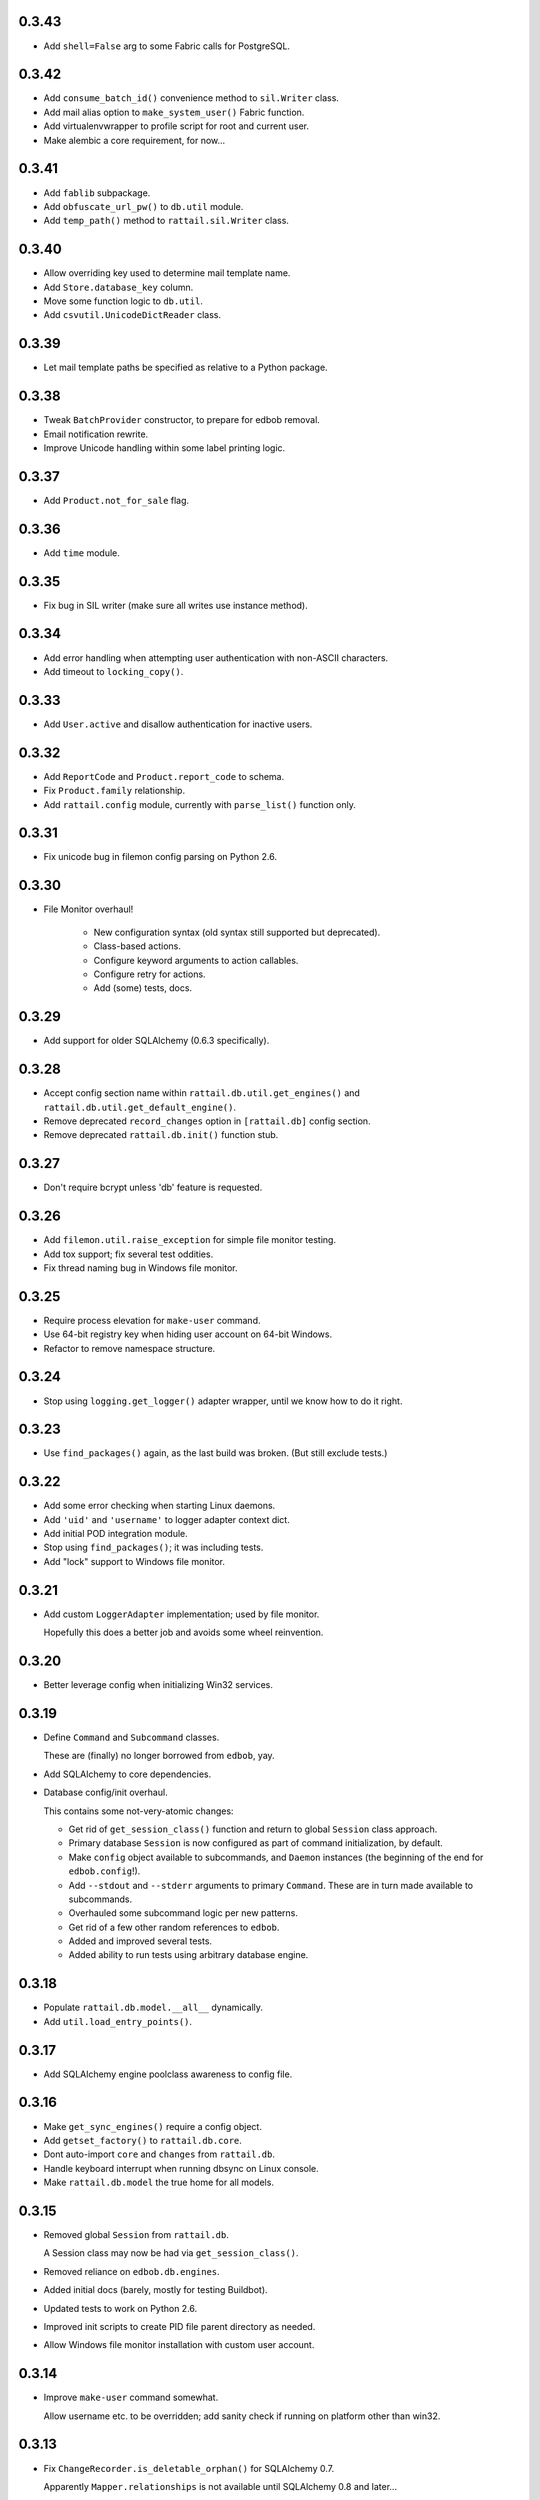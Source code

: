 .. -*- coding: utf-8 -*-

0.3.43
------

* Add ``shell=False`` arg to some Fabric calls for PostgreSQL.


0.3.42
------

* Add ``consume_batch_id()`` convenience method to ``sil.Writer`` class.

* Add mail alias option to ``make_system_user()`` Fabric function.

* Add virtualenvwrapper to profile script for root and current user.

* Make alembic a core requirement, for now...


0.3.41
------

* Add ``fablib`` subpackage.

* Add ``obfuscate_url_pw()`` to ``db.util`` module.

* Add ``temp_path()`` method to ``rattail.sil.Writer`` class.


0.3.40
------

* Allow overriding key used to determine mail template name.

* Add ``Store.database_key`` column.

* Move some function logic to ``db.util``.

* Add ``csvutil.UnicodeDictReader`` class.


0.3.39
------

* Let mail template paths be specified as relative to a Python package.


0.3.38
------

* Tweak ``BatchProvider`` constructor, to prepare for edbob removal.

* Email notification rewrite.

* Improve Unicode handling within some label printing logic.


0.3.37
------

* Add ``Product.not_for_sale`` flag.


0.3.36
------

* Add ``time`` module.


0.3.35
------

* Fix bug in SIL writer (make sure all writes use instance method).


0.3.34
------

* Add error handling when attempting user authentication with non-ASCII characters.

* Add timeout to ``locking_copy()``.


0.3.33
------

* Add ``User.active`` and disallow authentication for inactive users.


0.3.32
------

* Add ``ReportCode`` and ``Product.report_code`` to schema.

* Fix ``Product.family`` relationship.

* Add ``rattail.config`` module, currently with ``parse_list()`` function only.


0.3.31
------

* Fix unicode bug in filemon config parsing on Python 2.6.


0.3.30
------

* File Monitor overhaul!

   * New configuration syntax (old syntax still supported but deprecated).
   * Class-based actions.
   * Configure keyword arguments to action callables.
   * Configure retry for actions.
   * Add (some) tests, docs.


0.3.29
------

* Add support for older SQLAlchemy (0.6.3 specifically).


0.3.28
------

* Accept config section name within ``rattail.db.util.get_engines()`` and
  ``rattail.db.util.get_default_engine()``.

* Remove deprecated ``record_changes`` option in ``[rattail.db]`` config
  section.

* Remove deprecated ``rattail.db.init()`` function stub.


0.3.27
------

* Don't require bcrypt unless 'db' feature is requested.


0.3.26
------

* Add ``filemon.util.raise_exception`` for simple file monitor testing.

* Add tox support; fix several test oddities.

* Fix thread naming bug in Windows file monitor.


0.3.25
------

* Require process elevation for ``make-user`` command.

* Use 64-bit registry key when hiding user account on 64-bit Windows.

* Refactor to remove namespace structure.


0.3.24
------

* Stop using ``logging.get_logger()`` adapter wrapper, until we know how to do
  it right.


0.3.23
------

* Use ``find_packages()`` again, as the last build was broken.  (But still
  exclude tests.)


0.3.22
------

* Add some error checking when starting Linux daemons.

* Add ``'uid'`` and ``'username'`` to logger adapter context dict.

* Add initial POD integration module.

* Stop using ``find_packages()``; it was including tests.

* Add "lock" support to Windows file monitor.


0.3.21
------

* Add custom ``LoggerAdapter`` implementation; used by file monitor.
    
  Hopefully this does a better job and avoids some wheel reinvention.


0.3.20
------

* Better leverage config when initializing Win32 services.


0.3.19
------

* Define ``Command`` and ``Subcommand`` classes.
    
  These are (finally) no longer borrowed from ``edbob``, yay.

* Add SQLAlchemy to core dependencies.

* Database config/init overhaul.
    
  This contains some not-very-atomic changes:

  * Get rid of ``get_session_class()`` function and return to global
    ``Session`` class approach.
  * Primary database ``Session`` is now configured as part of command
    initialization, by default.
  * Make ``config`` object available to subcommands, and ``Daemon`` instances
    (the beginning of the end for ``edbob.config``!).
  * Add ``--stdout`` and ``--stderr`` arguments to primary ``Command``.  These
    are in turn made available to subcommands.
  * Overhauled some subcommand logic per new patterns.
  * Get rid of a few other random references to ``edbob``.
  * Added and improved several tests.
  * Added ability to run tests using arbitrary database engine.


0.3.18
------

* Populate ``rattail.db.model.__all__`` dynamically.

* Add ``util.load_entry_points()``.


0.3.17
------

* Add SQLAlchemy engine poolclass awareness to config file.


0.3.16
------

* Make ``get_sync_engines()`` require a config object.

* Add ``getset_factory()`` to ``rattail.db.core``.

* Dont auto-import ``core`` and ``changes`` from ``rattail.db``.

* Handle keyboard interrupt when running dbsync on Linux console.

* Make ``rattail.db.model`` the true home for all models.


0.3.15
------

* Removed global ``Session`` from ``rattail.db``.
    
  A Session class may now be had via ``get_session_class()``.

* Removed reliance on ``edbob.db.engines``.

* Added initial docs (barely, mostly for testing Buildbot).

* Updated tests to work on Python 2.6.

* Improved init scripts to create PID file parent directory as needed.

* Allow Windows file monitor installation with custom user account.


0.3.14
------

* Improve ``make-user`` command somewhat.
    
  Allow username etc. to be overridden; add sanity check if running on platform
  other than win32.


0.3.13
------

* Fix ``ChangeRecorder.is_deletable_orphan()`` for SQLAlchemy 0.7.
    
  Apparently ``Mapper.relationships`` is not available until SQLAlchemy 0.8 and
  later...


0.3.12
------

* Add ``deleted`` attribute to ``repr(Change)``.

* Add "deletable orphan" awareness when recording changes.
    
  Turns out there was a long-standing bug where orphans which were deleted from
  the host would be marked as "changed" (instead of deleted), causing the store
  databases to keep the orphan.


0.3.11
------

* Added ``mail.send_message()`` etc.


0.3.10
------

* Altered ``dump`` command to allow easy overriding of data model.


0.3.9
-----

* Add all of ``data`` folder to manifest.

* Replaced ``insserv`` calls with ``update-rc.d`` in Fabric script.

* Fixed bug in ``price_check_digit()``; added tests.

* Fixed bug in ``upce_to_upca()``; added tests.

* Added ``get_employee_by_id()`` convenience function.

* Refactored model imports, etc.
    
  This is in preparation for using database models only from ``rattail``
  (i.e. no ``edbob``).  Mostly the model and enum imports were affected.

* Added remaining values from ``edbob.enum`` to ``rattail.enum``.

* Added ``get_setting()`` and ``save_setting()`` to ``db.api``.


0.3.8
-----

* Overhauled db sync somewhat; made a little more customizable, added tests.


0.3.7
-----

* Fixed db sync to properly handle ``Family`` deletions.


0.3.6
-----

* Fixed bug in ``Product.full_description``.

* Added ``core.Object`` class.

* Made ``enum`` module available from root namespace upon initial import.

* Added ``util`` module, for ``OrderedDict`` convenience.

* Add ``Family`` and ``Product.family``.


0.3.5
-----

* Declare dependencies instead of relying on edbob.

* Added ``db.auth`` module.

* Added ``initdb`` command.

* Added the ``adduser`` command.

* Pretend ``commands.Subcommand`` is defined in ``rattail``.


0.3.4
-----

* Fixed ``Customer._people`` relationship cascading.


0.3.3
-----

* Fixed bugs with ``CustomerGroupAssignment``.
    
  Now orphaned records should no longer be allowed.

* Fixed ``CustomerPerson`` to require customer and person.

* Added ``--do-not-daemonize`` flag to ``dbsync`` command on Linux.

* Overhauled some database stuff; added tests.

* Added some ``CustomerEmailAddress`` tests, removed some unused tests.


0.3.2
-----

* Fixed bug in ``csvutil.DictWriter``; added tests.


0.3.1
-----

* Added ``Product.full_description`` convenience attribute.

* Added ``--do-not-daemonize`` arg to ``filemon`` command on Linux.

* Added ``dump`` command.


0.3a43
------

* Added unicode-aware CSV reader.


0.3a42
------

* Fixed dbsync bug when deleting a ``CustomerGroup``.
    
  Any customer associations which still existed were causing database integrity
  errors.


0.3a41
------

* Added ``get_product_by_code()`` API function.


0.3a40
------

* Added proper ``init.d`` support to Linux dbsync daemon.
    
   * Added ``--pidfile`` argument to ``dbsync`` command.
   * Added ``configure_dbsync`` Fabric command.

* Added ``files.overwriting_move()`` convenience function.

* Added ``--all`` argument to ``purge-batches`` command.

* Added ``ProductCode``, ``Product.codes`` to data model.

* Fixed ``db.cache`` module so as not to require initialization.


0.3a39
------

* Added ``make-user`` command for creating Windows system user account.

* Added avatar image, who knows when that will be useful.
    
  This was created in the hopes it could be used to programmatically set the
  Windows user "tile" image; but that proved unfruitful.

* Changed Linux file monitor to leverage local code instead of ``edbob``.

* Added ``Batch.rows`` property, deprecated ``Batch.iter_rows()``.

* Improved ``sil.Writer.write_rows()``.
    
  This method now allows explicitly specifying the row count, and accepts a
  progress factory.


0.3a38
------

* Changed home folder of system user account to ``/var/lib/rattail``.

* Slight overhaul of Linux file monitor.
    
  This includes the following:
    
  * "More native" Linux file monitor (i.e. less reliant on ``edbob``; current
    code is more or less copied from that project).
  * Addition of ``--pidfile`` command argument on Linux.

* Added (Linux) file monitor configuration to Fabric script.
    
  Also improved ``create_user`` to allow overwriting some settings.

* Fixed file monitor service registration on Windows with ``--auto-start``.

* Fixed "process elevation check" on Windows XP.

* Overhaul of Windows file monitor.
    
  This includes:

  * "More native" Windows file monitor (i.e. less reliant on ``edbob``; current
    code is more or less copied from that project).
  * Improve base class for services, to handle the case where the Windows event
    log is full and can't be written to.  (This prevented the file monitor from
    starting on a machine where the log was full.)


0.3a37
------

* Added ``temp_path()`` function in ``files`` module.


0.3a36
------

* Fixed lingering issues from ``Vendor.contacts`` mapping tweak.


0.3a35
------

* Updated ``repr()`` output for model classes.

* Improved ``find_diffs()`` function.

* Added ``db.model`` module.
    
* Tweaked some ORM mappings.


0.3a34
------

* [feature] Changed some logging instances from ``INFO`` to ``DEBUG``.

  I was just getting tired of the noise.

* [feature] Added ``create_user`` Fabric command.
    
  This creates the ``rattail`` user on a Linux environment.  Probably needs
  some improvement but it's a start.

* [bug] Fixed ``instances_differ()`` function for SQLAlchemy < 0.8.
    
  Presumably the use of ``Mapper.column_attrs`` was not a good idea anyway.
  I'm not quite sure what functionality it adds over ``.columns``.

  (fixes #9)


0.3a33
------

* [general] Tweaked Fabric script to remove egg info before building a
  release.

* [feature] Added ``mail`` module; delegates to ``edbob``.

* [feature] Added ``Session`` to ``db`` module; delegates to ``edbob``.

* [feature] Added ``db.diffs`` module.


0.3a32
------

- Made product cache include *all* costs if so requested.  (Silly oversight.)


0.3a31
------

- [bug] Made change recorder better able to handle new "sets" of related
  objects.  A situation occurred where multiple related objects were being
  introduced to the database within the same session.  Somehow a dependent
  object was being processed first, and its UUID value could not be determined
  since its "upstream" object did yet have one either.  This commit improves
  this situation so that the upstream object will be given an UUID value first,
  if it doesn't yet have one.  The dependent object will then reuse the
  upstream object's UUID as normal.


0.3a30
------

- [feature] Added ``console`` module.  For now this only delegates to
  ``edbob.console``.

- [feature] Added ``get_product_cache()`` function to ``db.cache`` module.
  This is probably the first of many such convenience functions.


0.3a29
------

- [feature] Made Palm conduit unregistration more graceful.  Now this will
  "succeed" even if the conduit isn't actually registered.
  fixes #7

- [feature] Improved Palm conduit (un)registration logic.  Now this can handle
  the case where Hotsync Manager is not installed on the local machine.  The
  code was refactored to make things cleaner also.
  fixes #8

- [feature] Added admin rights check for Palm conduit registration.  Now the
  registration process is checked for an "elevated token" and if none is found,
  a message is displayed and it exits without attempting the registration.
  fixes #3

- [feature] Added admin rights check for Windows file monitor registration.
  Now the registration process is checked for an "elevated token" and if none
  is found, a message is displayed and it exits without attempting the
  registration.
  fixes #5

- [feature] Added ``make-config`` command.  This may need some work yet, to
  better handle the namespace package situation.

- [feature] Added ``Employee.user`` association proxy attribute.

- [feature] Pretend all models and enumerations from ``edbob`` are part of
  ``rattail``.  Some day this will actually be the case.  Client code should be
  able to avoid the ``edbob`` namespace now so that porting will be easier.

- [bug] Fixed issue with recording changes when SQLAlchemy >= 0.8.0.
  Apparently ``RelationshipProperty.remote_side`` is now a ``set`` and doesn't
  support indexing.


0.3a28
------

- [feature] Added ``csvutil`` module.  Currently this only adds some better
  ``DictWriter`` support for Python versions older than 2.7.

- [feature] Added Palm OS app interface.  This adds the Palm HotSync conduit,
  which is used to create CSV files when a handheld running the Rattail app is
  synced with its desktop PC.

- [feature] Added ``files`` module.  This will eventually supercede
  ``edbob.files``, but for now this commit adds only three functions.  These
  just so happened to be ones needed to support some code involving inventory
  count batches.

- [feature] Added ``wince`` module.  This module is used to interface with the
  Rattail app for Windows CE handheld devices.

- [feature] Added new batch system, which will eventually replace the old one.
  Hopefully they can play nicely in parallel, in the meantime.

- [feature] Added `purge-batches` command.  This command will delete forever
  all batches whose purge date has passed.  It is meant to be run on a
  scheduled basis, e.g. nightly.

- [feature] Added "case" value to ``UNIT_OF_MEASURE`` enumeration.

0.3a27
------

- [feature] Added custom `Thread` implementation.  This overrides the default
  behavior of `threading.Thread` by ensuring the system exception hook is
  invoked in case an error occurs within the thread.

0.3a26
------

- [feature] Added `get_product_by_upc()` API function.  This is a convenience
  function which will return a single `Product` instance, or `None`.  It is the
  first of hopefully many API functions.

- [feature] Added SIL columns `F188`, `R71` and `R72`.  These have been added
  to support inventory count batches.

- [bugfix] Fixed `Batch.drop_table()` to handle case where row table doesn't
  exist.  While theoretically this method *shouldn't* encounter a missing
  table, in practice it does happen occasionally.  Now this situation is
  handled gracefully instead of raising an exception.

0.3a25
------

- [bug] Fixed ``Vendor.contacts`` relationship (added 'delete-orphan').

- [feature] Added ``Department.subdepartments`` relationship.

0.3a24
------

- [feature] Added ``__eq__()`` and ``__ne__()`` methods to ``GPC`` class.

- [general] Moved ``GPCType`` SQLAlchemy type class to ``rattail.db`` module.
  This was necessary to make the ``GPC`` class more generally available to
  callers who don't want or need SQLAlchemy to be installed.

- [general] Moved enumerations from database extension to "core" ``enum``
  module.  This is mostly for convenience to callers.

- [bug] Fixed a few bugs with label batches.  These existed mostly because this
  feature hasn't been used in production...

- [feature] Added ``default_format`` attribute to ``LabelFormatter`` class.
  Now when a label profile is edited, this default format is used if no format
  is provided by the user.

- [feature] Changed ``LabelProfile.get_formatter()`` method so that it assigns
  the formatter's ``format`` attribute using the value from the profile.  The
  formatter is free to use or ignore this value, at its discretion.

- [feature] Improved the database synchronizer so that it is *somewhat*
  tolerant of database server restarts.  This likely will need further
  improvement as more testing is done.  The current implementation wraps the
  entire sync loop in a ``try/catch`` block and when a disconnect is detected,
  will wait 5 seconds before re-entering the loop and trying again.

0.3a23
------

- [general] Fixed namespace packages, per ``setuptools`` documentation.

- [feature] Added connection timeout support to ``CommandNetworkPrinter``.

0.3a22
------

- [feature] Added ``LabelProfile.visible`` field.

- [feature] Added generic ``CommandNetworkPrinter`` label printer class.  This
  class sends textual commands directly to a networked printer.

0.3a21
------

- [feature] Refactored database synchronization logic into a proper class,
  which can be overridden based on configuration.

0.3a20
------

- [feature] Tweaked the SIL writer so that it doesn't quote row values when
  they're of data type ``float``.

- [bug] Fixed database sync to properly handle ``Vendor`` deletions.  Now any
  associated ``ProductCost`` records are also deleted, so no more foreign key
  violations.

0.3a19
------

- [bug] Fixed "price toggle" bug in database sync.  It was noticed that
  whenever a product's regular price did not change, yet the product instance
  itself *did* have a change, the regular price association was being removed
  in one sync, then reestablished in the next sync (then removed, etc.).  The
  sync operation now ensures the relationship is removed only when it really
  should be, and that it remains intact when that is appropriate.

0.3a18
------

- [bug] Added special delete logic to the database sync.  Currently, only the
  Department and Subdepartment classes are affected.  When deletions of these
  classes are to be synced between databases, some effort is made to ensure
  that associations with any dependent objects (e.g. Product) are removed
  before the primary instance (e.g. Department) is deleted.

0.3a17
------

- [bug] Added 'delete, delete-orphan' to cascade on ``Product.costs``
  relationship.  This was causing an error when syncing databases.

0.3a16
------

- [bug] Added 'delete, delete-orphan' to cascade on ``Product.prices``
  relationship.  This was causing an error when syncing databases.

0.3a15
------

- [bug] Fixed database sync logic to ensure ``Product`` changes are processed
  before ``ProductPrice`` changes.  Since the underlying tables are mutually
  dependent, the ``dependency_sort()`` call can't *quite* take care of it.  Now
  a lexical sort is applied to the class names before the dependency sort
  happens.  This is somewhat of a hack, merely taking advantage of the fact
  that "Product" comes before "ProductPrice" when lexically sorted.  If other
  mutually-dependent tables come about in the future, this approach may need to
  be revised if their class names don't jive.

0.3a14
------

- [bug] Fixed database synchonization logic to properly handle merging
  ``Product`` instances between database sessions.  Since ``Product`` is so
  interdependent on ``ProductPrice``, a pretty custom merge hack is required.

0.3a13
------

- [bugfix] Fixed ``rattail.db.record_changes()`` so that it also ignores
  ``UserRole`` instance changes if configuration dictates that ``Role`` changes
  are to be ignored.

0.3a12
------

- [bugfix] Fixed foreign key uuid handling in ``rattail.db.record_changes()``.
  Some tables are meant to be used solely as providers of "association proxy"
  fields, the ``uuid`` column is not only a primary key, but also a *foreign
  key* to the "primary" entity table.  In such cases, the uuid value was not
  present at session flush time, so a new one was being generated.
  Unfortunately this meant that the ``Change`` record would point to a
  nonexistent entity record, so the sync would not work.  Now uuid fields are
  inspected to determine if a foreign key is present, in which case the
  relationship is traversed and the true uuid value is used.

- [feature] Added "extra classes" configuration for the ``load-host-data``
  command.  This is necessary when initially populating a "store" (er,
  "non-host") database instance if custom schema extensions are in use (and
  need to be synchronized with the host).

0.3a11
------

- Add R49 SIL column.

- Add ``rattail.pricing`` module.

0.3a10
------

- Ignore batch data when recording changes.

0.3a9
-----

- Bump edbob dependency.

0.3a8
-----

- Tweak database sync.

- Tweak batch processing.

0.3a7
-----

- Add ``Vendor.special_discount``.

0.3a6
-----

- Bump edbob dependency.

0.3a5
-----

- Added ``Store`` and related models.

- Added ``Customer.email_preference`` field.

- Added ``load-host-data`` command.

- Added database changes/synchronization framework.

- Fixed batch table create/drop.

0.3a4r1
-------

- Added ``Product.cost``, ``Product.vendor``.

- Added basic one-up label printing support.

- Added initial batch support, with ``PrintLabels`` provider.

- Added GPC data type.

- Changed internal name of file monitor Windows service.

- Added progress support for label printing.

- Label profiles moved from config to database model.

- Removed ``rattail.db.init_database()`` function.

- Moved some enum values from db extension to core (``rattail.enum`` module).

- Improved SIL support: moved ``rattail.sil`` to subpackage, added ``Writer``
  class etc.

- Fixed file monitor in Linux.

- Added ``delete-orphan`` to ``Vendor.contacts`` relationship cascade.

0.3a4
-----

- Update file monitor per changes in ``edbob``.

0.3a3
-----

- Move database extension to subdir (``rattail.db.extension``).

- Make database extension require ``auth`` extension.

- Fix ``rattail.db.init()``.

- Add lots of classes to database extension model.

- Add ``rattail.labels`` module.

- Add ``rattail.db.cache`` module.

- Add SIL output functions.

- Remove some batch code (for now?).

0.3a2
-----

- Added Windows file monitor service.

0.3a1
-----

-  Refactored to rely on `edbob <http://edbob.org/>`_.  (Most of Rattail's
   "guts" now live there instead.)
